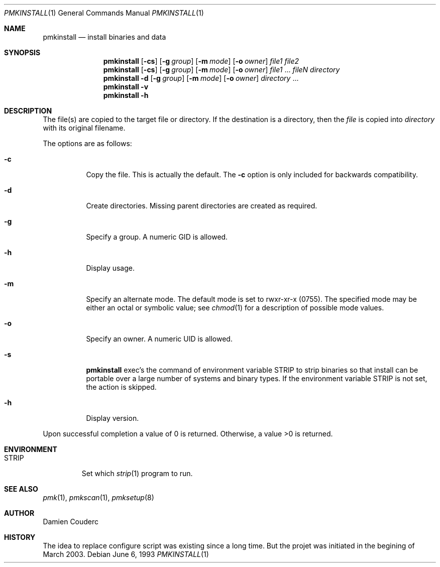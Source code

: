 .\"	$Id$

.\"	$OpenBSD: install.1,v 1.19 2003/06/10 09:12:13 jmc Exp $
.\"	$NetBSD: install.1,v 1.4 1994/11/14 04:57:17 jtc Exp $
.\"
.\" Copyright (c) 1987, 1990, 1993
.\"	The Regents of the University of California.  All rights reserved.
.\"
.\" Redistribution and use in source and binary forms, with or without
.\" modification, are permitted provided that the following conditions
.\" are met:
.\" 1. Redistributions of source code must retain the above copyright
.\"    notice, this list of conditions and the following disclaimer.
.\" 2. Redistributions in binary form must reproduce the above copyright
.\"    notice, this list of conditions and the following disclaimer in the
.\"    documentation and/or other materials provided with the distribution.
.\" 3. Neither the name of the University nor the names of its contributors
.\"    may be used to endorse or promote products derived from this software
.\"    without specific prior written permission.
.\"
.\" THIS SOFTWARE IS PROVIDED BY THE REGENTS AND CONTRIBUTORS ``AS IS'' AND
.\" ANY EXPRESS OR IMPLIED WARRANTIES, INCLUDING, BUT NOT LIMITED TO, THE
.\" IMPLIED WARRANTIES OF MERCHANTABILITY AND FITNESS FOR A PARTICULAR PURPOSE
.\" ARE DISCLAIMED.  IN NO EVENT SHALL THE REGENTS OR CONTRIBUTORS BE LIABLE
.\" FOR ANY DIRECT, INDIRECT, INCIDENTAL, SPECIAL, EXEMPLARY, OR CONSEQUENTIAL
.\" DAMAGES (INCLUDING, BUT NOT LIMITED TO, PROCUREMENT OF SUBSTITUTE GOODS
.\" OR SERVICES; LOSS OF USE, DATA, OR PROFITS; OR BUSINESS INTERRUPTION)
.\" HOWEVER CAUSED AND ON ANY THEORY OF LIABILITY, WHETHER IN CONTRACT, STRICT
.\" LIABILITY, OR TORT (INCLUDING NEGLIGENCE OR OTHERWISE) ARISING IN ANY WAY
.\" OUT OF THE USE OF THIS SOFTWARE, EVEN IF ADVISED OF THE POSSIBILITY OF
.\" SUCH DAMAGE.
.\"
.\"     @(#)install.1	8.1 (Berkeley) 6/6/93
.\"

.Dd June 6, 1993
.Dt PMKINSTALL 1
.Os

.Sh NAME
.Nm pmkinstall
.Nd install binaries and data

.Sh SYNOPSIS
.Nm
.Op Fl cs
.\".Op Fl bcs
.Op Fl g Ar group
.Op Fl m Ar mode
.Op Fl o Ar owner
.Ar file1 file2
.Nm 
.Op Fl cs
.\".Op Fl bcs
.Op Fl g Ar group
.Op Fl m Ar mode
.Op Fl o Ar owner
.Ar file1
\&...
.Ar fileN directory
.Nm pmkinstall
.Fl d
.Op Fl g Ar group
.Op Fl m Ar mode
.Op Fl o Ar owner
.Ar directory
\&...
.Nm pmkinstall
.Fl v
.Nm pmkinstall
.Fl h

.Sh DESCRIPTION
The file(s) are copied to the target file or directory.
If the destination is a directory, then the
.Ar file
is copied into
.Ar directory
with its original filename.
.\"If the target file already exists, it is
.\"either renamed to
.\".Ar file.old
.\"if the
.\".Fl b
.\"option is given
.\"or overwritten
.\"if permissions allow.
.Pp
The options are as follows:
.Bl -tag -width Ds
.\".It Fl b
.\"Backup any existing files before overwriting them by renaming
.\"them to
.\".Ar file.old .
.It Fl c
Copy the file.
This is actually the default.
The
.Fl c
option is only included for backwards compatibility.
.It Fl d
Create directories.
Missing parent directories are created as required.
.It Fl g
Specify a group.
A numeric GID is allowed.
.It Fl h
Display usage.
.It Fl m
Specify an alternate mode.
The default mode is set to rwxr-xr-x (0755).
The specified mode may be either an octal or symbolic value; see
.Xr chmod 1
for a description of possible mode values.
.It Fl o
Specify an owner.
A numeric UID is allowed.
.It Fl s
.Nm
exec's the command of environment variable
.Ev STRIP
to strip binaries so that install can be portable over a large
number of systems and binary types.
If the environment variable
.Ev STRIP
is not set, the action is skipped.
.It Fl h
Display version.
.El

Upon successful completion a value of 0 is returned.
Otherwise, a value >0 is returned.
.Sh ENVIRONMENT
.Bl -tag -width "STRIP"
.It Ev STRIP
Set which
.Xr strip 1
program to run.
.El

.Sh SEE ALSO
.Xr pmk 1 ,
.Xr pmkscan 1 ,
.Xr pmksetup 8

.Sh AUTHOR
.An Damien Couderc

.Sh HISTORY
The idea to replace configure script was existing since a long time. 
But the projet was initiated in the begining of March 2003.

